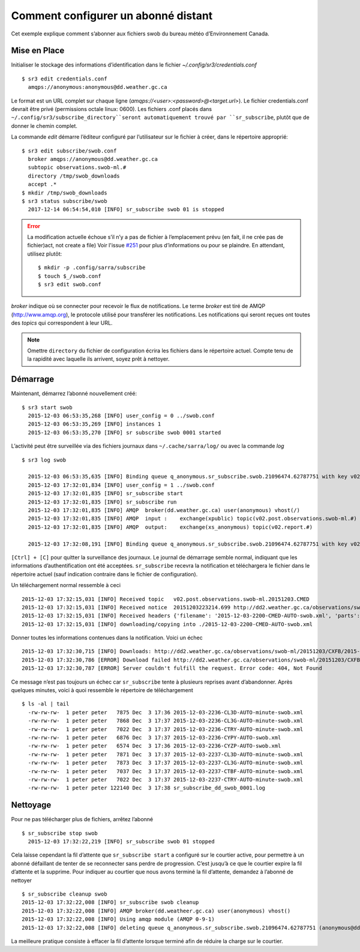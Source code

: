 
====================================
Comment configurer un abonné distant
====================================

Cet exemple explique comment s’abonner aux fichiers swob du bureau météo d’Environnement Canada.


Mise en Place
~~~~~~~~~~~~~

Initialiser le stockage des informations d’identification dans le fichier `~/.config/sr3/credentials.conf` ::

  $ sr3 edit credentials.conf
    amqps://anonymous:anonymous@dd.weather.gc.ca

Le format est un URL complet sur chaque ligne (`amqps://<user>:<password>@<target.url>`).
Le fichier credentials.conf devrait être privé (permissions octale linux: 0600).  
Les fichiers .conf placés dans ``~/.config/sr3/subscribe_directory``seront automatiquement trouvé par ``sr_subscribe``, plutôt que de donner le chemin complet.

La commande *edit* démarre l’éditeur configuré par l’utilisateur sur le fichier à créer, dans le répertoire approprié::

  $ sr3 edit subscribe/swob.conf
    broker amqps://anonymous@dd.weather.gc.ca
    subtopic observations.swob-ml.#
    directory /tmp/swob_downloads
    accept .*
  $ mkdir /tmp/swob_downloads
  $ sr3 status subscribe/swob
    2017-12-14 06:54:54,010 [INFO] sr_subscribe swob 01 is stopped

.. ERROR::
  
  La modification actuelle échoue s’il n’y a pas de fichier à l’emplacement prévu
  (en fait, il ne crée pas de fichier)act, not create a file)
  Voir l'issue `#251 <https://github.com/MetPX/sarracenia/issues/251>`_ pour plus d’informations ou pour se plaindre.
  En attendant, utilisez plutôt::
  
    $ mkdir -p .config/sarra/subscribe
    $ touch $_/swob.conf
    $ sr3 edit swob.conf


*broker* indique où se connecter pour recevoir le flux de notifications.
Le terme *broker* est tiré de AMQP (http://www.amqp.org), le protocole utilisé pour transférer les notifications. 
Les notifications qui seront reçues ont toutes des *topics* qui correspondent à leur URL.

.. NOTE::

  Omettre ``directory`` du fichier de configuration écrira les fichiers dans le répertoire actuel.
  Compte tenu de la rapidité avec laquelle ils arrivent, soyez prêt à nettoyer.
 

Démarrage
~~~~~~~~~

Maintenant, démarrez l’abonné nouvellement créé::

  $ sr3 start swob
    2015-12-03 06:53:35,268 [INFO] user_config = 0 ../swob.conf
    2015-12-03 06:53:35,269 [INFO] instances 1 
    2015-12-03 06:53:35,270 [INFO] sr subscribe swob 0001 started


L’activité peut être surveillée via des fichiers journaux dans  ``~/.cache/sarra/log/`` ou avec la commande *log* ::

  $ sr3 log swob
    
    2015-12-03 06:53:35,635 [INFO] Binding queue q_anonymous.sr_subscribe.swob.21096474.62787751 with key v02.post.observations.swob-ml.# to exchange xpublic on broker amqps://anonymous@dd.weather.gc.ca/
    2015-12-03 17:32:01,834 [INFO] user_config = 1 ../swob.conf
    2015-12-03 17:32:01,835 [INFO] sr_subscribe start
    2015-12-03 17:32:01,835 [INFO] sr_subscribe run
    2015-12-03 17:32:01,835 [INFO] AMQP  broker(dd.weather.gc.ca) user(anonymous) vhost(/)
    2015-12-03 17:32:01,835 [INFO] AMQP  input :    exchange(xpublic) topic(v02.post.observations.swob-ml.#)
    2015-12-03 17:32:01,835 [INFO] AMQP  output:    exchange(xs_anonymous) topic(v02.report.#)
    
    2015-12-03 17:32:08,191 [INFO] Binding queue q_anonymous.sr_subscribe.swob.21096474.62787751 with key v02.post.observations.swob-ml.# to exchange xpublic on broker amqps://anonymous@dd.weather.gc.ca/


``[Ctrl] + [C]`` pour quitter la surveillance des journaux.
Le journal de démarrage semble normal, indiquant que les informations d’authentification ont été acceptées.
``sr_subscribe`` recevra la notification et téléchargera le fichier dans le répertoire actuel
(sauf indication contraire dans le fichier de configuration).


Un téléchargement normal ressemble à ceci ::

  2015-12-03 17:32:15,031 [INFO] Received topic   v02.post.observations.swob-ml.20151203.CMED
  2015-12-03 17:32:15,031 [INFO] Received notice  20151203223214.699 http://dd2.weather.gc.ca/observations/swob-ml/20151203/CMED/2015-12-03-2200-CMED-AUTO-swob.xml
  2015-12-03 17:32:15,031 [INFO] Received headers {'filename': '2015-12-03-2200-CMED-AUTO-swob.xml', 'parts': '1,3738,1,0,0', 'sum': 'd,157a9e98406e38a8252eaadf68c0ed60', 'source': 'metpx', 'to_clusters': 'DD,DDI.CMC,DDI.ED M', 'from_cluster': 'DD'}
  2015-12-03 17:32:15,031 [INFO] downloading/copying into ./2015-12-03-2200-CMED-AUTO-swob.xml 

Donner toutes les informations contenues dans la notification.
Voici un échec ::

  2015-12-03 17:32:30,715 [INFO] Downloads: http://dd2.weather.gc.ca/observations/swob-ml/20151203/CXFB/2015-12-03-2200-CXFB-AUTO-swob.xml  into ./2015-12-03-2200-CXFB-AUTO-swob.xml 0-6791
  2015-12-03 17:32:30,786 [ERROR] Download failed http://dd2.weather.gc.ca/observations/swob-ml/20151203/CXFB/2015-12-03-2200-CXFB-AUTO-swob.xml
  2015-12-03 17:32:30,787 [ERROR] Server couldn't fulfill the request. Error code: 404, Not Found

Ce message n’est pas toujours un échec car ``sr_subscribe`` tente à plusieurs reprises avant d’abandonner.
Après quelques minutes, voici à quoi ressemble le répertoire de téléchargement ::

  $ ls -al | tail
    -rw-rw-rw-  1 peter peter   7875 Dec  3 17:36 2015-12-03-2236-CL3D-AUTO-minute-swob.xml
    -rw-rw-rw-  1 peter peter   7868 Dec  3 17:37 2015-12-03-2236-CL3G-AUTO-minute-swob.xml
    -rw-rw-rw-  1 peter peter   7022 Dec  3 17:37 2015-12-03-2236-CTRY-AUTO-minute-swob.xml
    -rw-rw-rw-  1 peter peter   6876 Dec  3 17:37 2015-12-03-2236-CYPY-AUTO-swob.xml
    -rw-rw-rw-  1 peter peter   6574 Dec  3 17:36 2015-12-03-2236-CYZP-AUTO-swob.xml
    -rw-rw-rw-  1 peter peter   7871 Dec  3 17:37 2015-12-03-2237-CL3D-AUTO-minute-swob.xml
    -rw-rw-rw-  1 peter peter   7873 Dec  3 17:37 2015-12-03-2237-CL3G-AUTO-minute-swob.xml
    -rw-rw-rw-  1 peter peter   7037 Dec  3 17:37 2015-12-03-2237-CTBF-AUTO-minute-swob.xml
    -rw-rw-rw-  1 peter peter   7022 Dec  3 17:37 2015-12-03-2237-CTRY-AUTO-minute-swob.xml
    -rw-rw-rw-  1 peter peter 122140 Dec  3 17:38 sr_subscribe_dd_swob_0001.log


Nettoyage
~~~~~~~~~

Pour ne pas télécharger plus de fichiers, arrêtez l’abonné ::
  
  $ sr_subscribe stop swob
    2015-12-03 17:32:22,219 [INFO] sr_subscribe swob 01 stopped

Cela laisse cependant la fil d’attente que ``sr_subscribe start`` a configuré sur le courtier active,
pour permettre à un abonné défaillant de tenter de se reconnecter sans perdre de progression.
C’est jusqu’à ce que le courtier expire la fil d’attente et la supprime.
Pour indiquer au courtier que nous avons terminé la fil d’attente, demandez à l’abonné de nettoyer ::

  $ sr_subscribe cleanup swob
  2015-12-03 17:32:22,008 [INFO] sr_subscribe swob cleanup
  2015-12-03 17:32:22,008 [INFO] AMQP broker(dd.weatheer.gc.ca) user(anonymous) vhost()
  2015-12-03 17:32:22,008 [INFO] Using amqp module (AMQP 0-9-1)
  2015-12-03 17:32:22,008 [INFO] deleting queue q_anonymous.sr_subscribe.swob.21096474.62787751 (anonymous@dd.weather.gc.ca)

La meilleure pratique consiste à effacer la fil d’attente lorsque terminé afin de réduire la charge sur le courtier.
